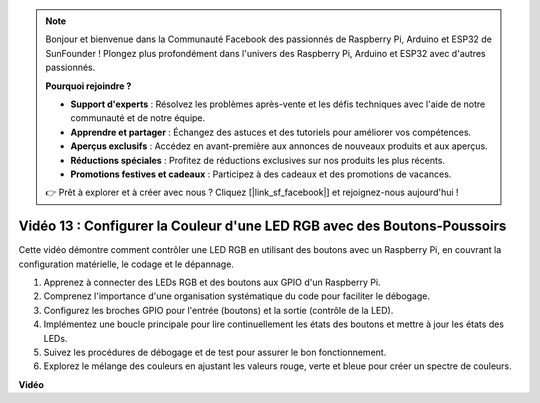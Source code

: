 .. note::

    Bonjour et bienvenue dans la Communauté Facebook des passionnés de Raspberry Pi, Arduino et ESP32 de SunFounder ! Plongez plus profondément dans l'univers des Raspberry Pi, Arduino et ESP32 avec d'autres passionnés.

    **Pourquoi rejoindre ?**

    - **Support d'experts** : Résolvez les problèmes après-vente et les défis techniques avec l'aide de notre communauté et de notre équipe.
    - **Apprendre et partager** : Échangez des astuces et des tutoriels pour améliorer vos compétences.
    - **Aperçus exclusifs** : Accédez en avant-première aux annonces de nouveaux produits et aux aperçus.
    - **Réductions spéciales** : Profitez de réductions exclusives sur nos produits les plus récents.
    - **Promotions festives et cadeaux** : Participez à des cadeaux et des promotions de vacances.

    👉 Prêt à explorer et à créer avec nous ? Cliquez [|link_sf_facebook|] et rejoignez-nous aujourd'hui !

Vidéo 13 : Configurer la Couleur d'une LED RGB avec des Boutons-Poussoirs
=======================================================================================

Cette vidéo démontre comment contrôler une LED RGB en utilisant des boutons avec un Raspberry Pi, en couvrant la configuration matérielle, le codage et le dépannage.

1. Apprenez à connecter des LEDs RGB et des boutons aux GPIO d'un Raspberry Pi.
2. Comprenez l'importance d'une organisation systématique du code pour faciliter le débogage.
3. Configurez les broches GPIO pour l'entrée (boutons) et la sortie (contrôle de la LED).
4. Implémentez une boucle principale pour lire continuellement les états des boutons et mettre à jour les états des LEDs.
5. Suivez les procédures de débogage et de test pour assurer le bon fonctionnement.
6. Explorez le mélange des couleurs en ajustant les valeurs rouge, verte et bleue pour créer un spectre de couleurs.

**Vidéo**

.. raw:: html

    <iframe width="700" height="500" src="https://www.youtube.com/embed/UpkPVeAdcNQ?si=T1QLOYhpr0HWRKJ2" title="Lecteur vidéo YouTube" frameborder="0" allow="accelerometer; autoplay; clipboard-write; encrypted-media; gyroscope; picture-in-picture; web-share" allowfullscreen></iframe>


